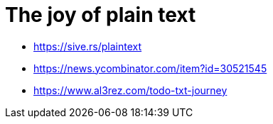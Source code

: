 = The joy of plain text

* https://sive.rs/plaintext
* https://news.ycombinator.com/item?id=30521545
* https://www.al3rez.com/todo-txt-journey
